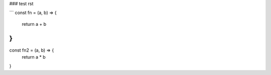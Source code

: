 ### test rst

```
const fn = (a, b) => {
  return a + b
}
```

const fn2 = (a, b) => {
  return a * b
}
